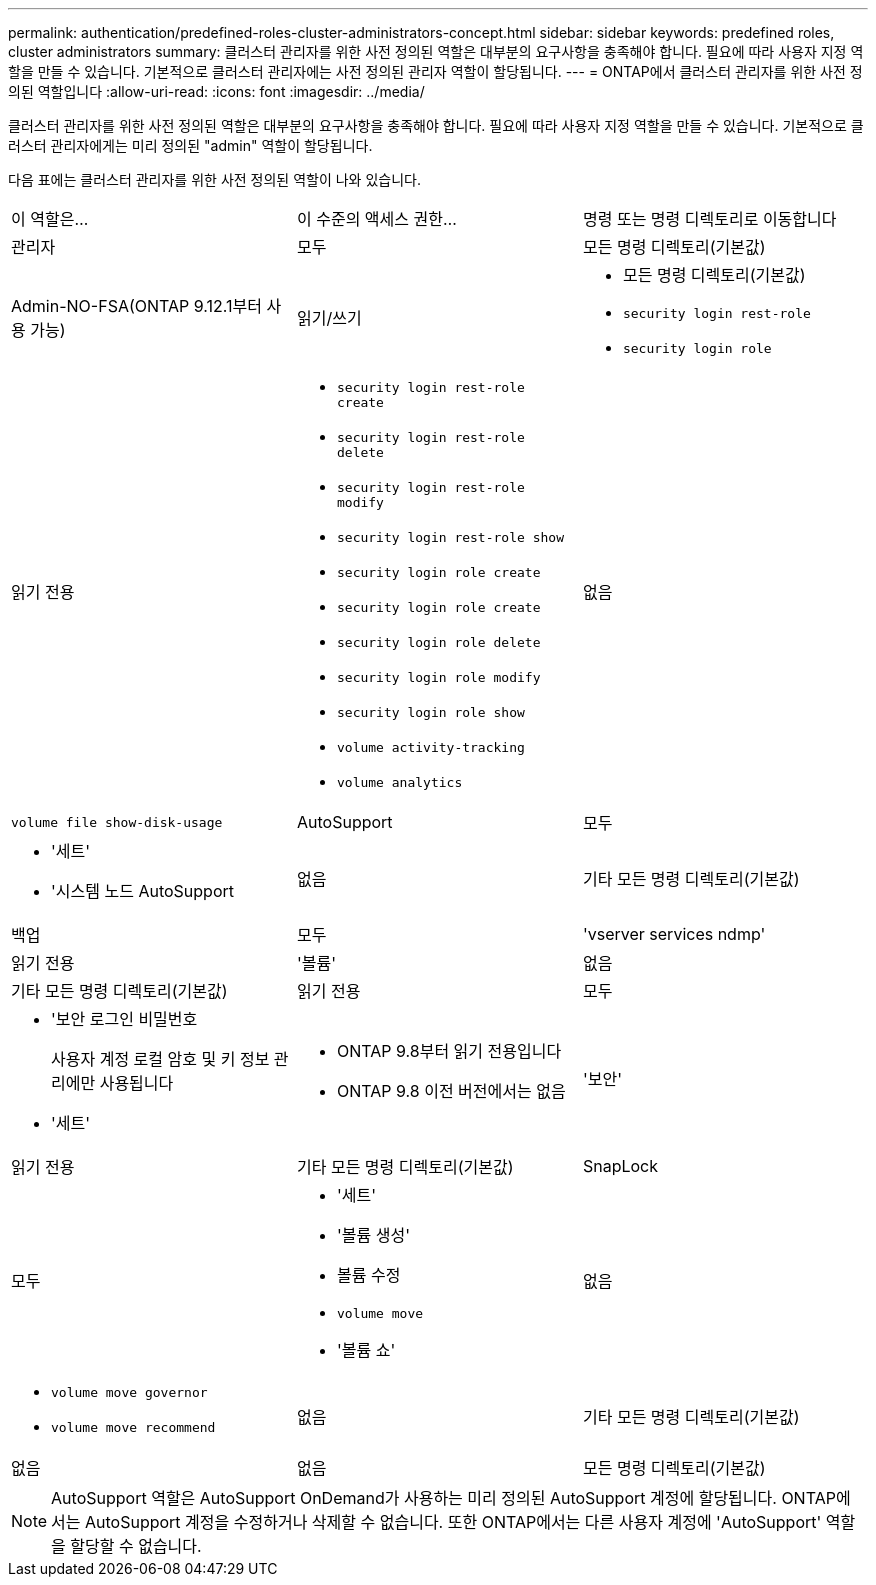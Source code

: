 ---
permalink: authentication/predefined-roles-cluster-administrators-concept.html 
sidebar: sidebar 
keywords: predefined roles, cluster administrators 
summary: 클러스터 관리자를 위한 사전 정의된 역할은 대부분의 요구사항을 충족해야 합니다. 필요에 따라 사용자 지정 역할을 만들 수 있습니다. 기본적으로 클러스터 관리자에는 사전 정의된 관리자 역할이 할당됩니다. 
---
= ONTAP에서 클러스터 관리자를 위한 사전 정의된 역할입니다
:allow-uri-read: 
:icons: font
:imagesdir: ../media/


[role="lead"]
클러스터 관리자를 위한 사전 정의된 역할은 대부분의 요구사항을 충족해야 합니다. 필요에 따라 사용자 지정 역할을 만들 수 있습니다. 기본적으로 클러스터 관리자에게는 미리 정의된 "admin" 역할이 할당됩니다.

다음 표에는 클러스터 관리자를 위한 사전 정의된 역할이 나와 있습니다.

|===


| 이 역할은... | 이 수준의 액세스 권한... | 명령 또는 명령 디렉토리로 이동합니다 


 a| 
관리자
 a| 
모두
 a| 
모든 명령 디렉토리(기본값)



 a| 
Admin-NO-FSA(ONTAP 9.12.1부터 사용 가능)
 a| 
읽기/쓰기
 a| 
* 모든 명령 디렉토리(기본값)
* `security login rest-role`
* `security login role`




 a| 
읽기 전용
 a| 
* `security login rest-role create`
* `security login rest-role delete`
* `security login rest-role modify`
* `security login rest-role show`
* `security login role create`
* `security login role create`
* `security login role delete`
* `security login role modify`
* `security login role show`
* `volume activity-tracking`
* `volume analytics`




 a| 
없음
 a| 
`volume file show-disk-usage`



 a| 
AutoSupport
 a| 
모두
 a| 
* '세트'
* '시스템 노드 AutoSupport




 a| 
없음
 a| 
기타 모든 명령 디렉토리(기본값)



 a| 
백업
 a| 
모두
 a| 
'vserver services ndmp'



 a| 
읽기 전용
 a| 
'볼륨'



 a| 
없음
 a| 
기타 모든 명령 디렉토리(기본값)



 a| 
읽기 전용
 a| 
모두
 a| 
* '보안 로그인 비밀번호
+
사용자 계정 로컬 암호 및 키 정보 관리에만 사용됩니다

* '세트'




 a| 
* ONTAP 9.8부터 읽기 전용입니다
* ONTAP 9.8 이전 버전에서는 없음

 a| 
'보안'



 a| 
읽기 전용
 a| 
기타 모든 명령 디렉토리(기본값)



 a| 
SnapLock
 a| 
모두
 a| 
* '세트'
* '볼륨 생성'
* 볼륨 수정
* `volume move`
* '볼륨 쇼'




 a| 
없음
 a| 
* `volume move governor`
* `volume move recommend`




 a| 
없음
 a| 
기타 모든 명령 디렉토리(기본값)



 a| 
없음
 a| 
없음
 a| 
모든 명령 디렉토리(기본값)

|===

NOTE: AutoSupport 역할은 AutoSupport OnDemand가 사용하는 미리 정의된 AutoSupport 계정에 할당됩니다. ONTAP에서는 AutoSupport 계정을 수정하거나 삭제할 수 없습니다. 또한 ONTAP에서는 다른 사용자 계정에 'AutoSupport' 역할을 할당할 수 없습니다.
